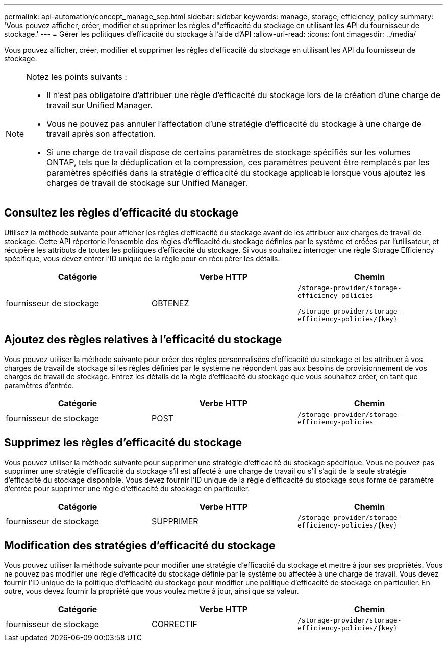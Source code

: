 ---
permalink: api-automation/concept_manage_sep.html 
sidebar: sidebar 
keywords: manage, storage, efficiency, policy 
summary: 'Vous pouvez afficher, créer, modifier et supprimer les règles d"efficacité du stockage en utilisant les API du fournisseur de stockage.' 
---
= Gérer les politiques d'efficacité du stockage à l'aide d'API
:allow-uri-read: 
:icons: font
:imagesdir: ../media/


[role="lead"]
Vous pouvez afficher, créer, modifier et supprimer les règles d'efficacité du stockage en utilisant les API du fournisseur de stockage.

[NOTE]
====
Notez les points suivants :

* Il n'est pas obligatoire d'attribuer une règle d'efficacité du stockage lors de la création d'une charge de travail sur Unified Manager.
* Vous ne pouvez pas annuler l'affectation d'une stratégie d'efficacité du stockage à une charge de travail après son affectation.
* Si une charge de travail dispose de certains paramètres de stockage spécifiés sur les volumes ONTAP, tels que la déduplication et la compression, ces paramètres peuvent être remplacés par les paramètres spécifiés dans la stratégie d'efficacité du stockage applicable lorsque vous ajoutez les charges de travail de stockage sur Unified Manager.


====


== Consultez les règles d'efficacité du stockage

Utilisez la méthode suivante pour afficher les règles d'efficacité du stockage avant de les attribuer aux charges de travail de stockage. Cette API répertorie l'ensemble des règles d'efficacité du stockage définies par le système et créées par l'utilisateur, et récupère les attributs de toutes les politiques d'efficacité du stockage. Si vous souhaitez interroger une règle Storage Efficiency spécifique, vous devez entrer l'ID unique de la règle pour en récupérer les détails.

[cols="3*"]
|===
| Catégorie | Verbe HTTP | Chemin 


 a| 
fournisseur de stockage
 a| 
OBTENEZ
 a| 
`/storage-provider/storage-efficiency-policies`

`/storage-provider/storage-efficiency-policies/\{key}`

|===


== Ajoutez des règles relatives à l'efficacité du stockage

Vous pouvez utiliser la méthode suivante pour créer des règles personnalisées d'efficacité du stockage et les attribuer à vos charges de travail de stockage si les règles définies par le système ne répondent pas aux besoins de provisionnement de vos charges de travail de stockage. Entrez les détails de la règle d'efficacité du stockage que vous souhaitez créer, en tant que paramètres d'entrée.

[cols="3*"]
|===
| Catégorie | Verbe HTTP | Chemin 


 a| 
fournisseur de stockage
 a| 
POST
 a| 
`/storage-provider/storage-efficiency-policies`

|===


== Supprimez les règles d'efficacité du stockage

Vous pouvez utiliser la méthode suivante pour supprimer une stratégie d'efficacité du stockage spécifique. Vous ne pouvez pas supprimer une stratégie d'efficacité du stockage s'il est affecté à une charge de travail ou s'il s'agit de la seule stratégie d'efficacité du stockage disponible. Vous devez fournir l'ID unique de la règle d'efficacité du stockage sous forme de paramètre d'entrée pour supprimer une règle d'efficacité du stockage en particulier.

[cols="3*"]
|===
| Catégorie | Verbe HTTP | Chemin 


 a| 
fournisseur de stockage
 a| 
SUPPRIMER
 a| 
`/storage-provider/storage-efficiency-policies/\{key}`

|===


== Modification des stratégies d'efficacité du stockage

Vous pouvez utiliser la méthode suivante pour modifier une stratégie d'efficacité du stockage et mettre à jour ses propriétés. Vous ne pouvez pas modifier une règle d'efficacité du stockage définie par le système ou affectée à une charge de travail. Vous devez fournir l'ID unique de la politique d'efficacité du stockage pour modifier une politique d'efficacité de stockage en particulier. En outre, vous devez fournir la propriété que vous voulez mettre à jour, ainsi que sa valeur.

[cols="3*"]
|===
| Catégorie | Verbe HTTP | Chemin 


 a| 
fournisseur de stockage
 a| 
CORRECTIF
 a| 
`/storage-provider/storage-efficiency-policies/\{key}`

|===